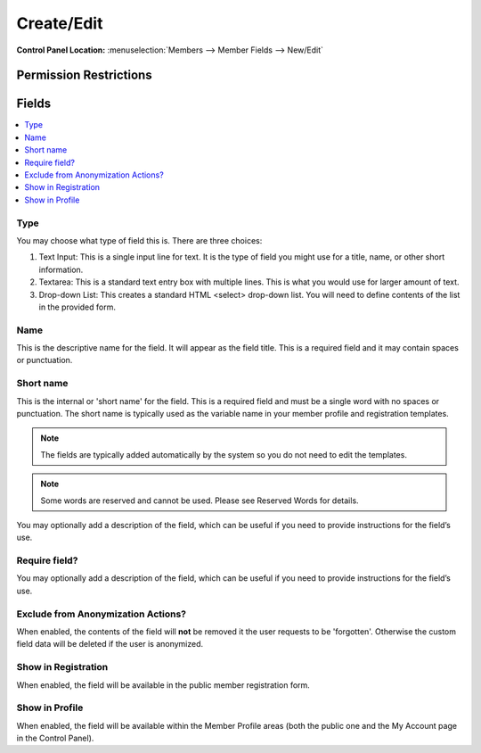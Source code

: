 .. # This source file is part of the open source project
   # ExpressionEngine User Guide (https://github.com/ExpressionEngine/ExpressionEngine-User-Guide)
   #
   # @link      https://expressionengine.com/
   # @copyright Copyright (c) 2003-2019, EllisLab Corp. (https://ellislab.com)
   # @license   https://expressionengine.com/license Licensed under Apache License, Version 2.0

Create/Edit
============

.. rst-class:: cp-path

**Control Panel Location:** :menuselection:`Members --> Member Fields --> New/Edit`

.. Overview


.. Screenshot (optional)

.. Permissions

Permission Restrictions
-----------------------

Fields
------

.. contents::
  :local:
  :depth: 1

.. Each Field

Type
~~~~

You may choose what type of field this is. There are three choices:

1. Text Input: This is a single input line for text. It is the type of field you might use for a title, name, or other short information.
2. Textarea: This is a standard text entry box with multiple lines. This is what you would use for larger amount of text.
3.  Drop-down List: This creates a standard HTML <select> drop-down list. You will need to define contents of the list in the provided form.

Name
~~~~

This is the descriptive name for the field. It will appear as the field title. This is a required field and it may contain spaces or punctuation.

Short name
~~~~~~~~~~

This is the internal or 'short name' for the field. This is a required field and must be a single word with no spaces or punctuation. The short name is typically used as the variable name in your member profile and registration templates.

.. note:: The fields are typically added automatically by the system so you do not need to edit the templates.

.. note:: Some words are reserved and cannot be used. Please see Reserved Words for details.


You may optionally add a description of the field, which can be useful if you need to provide instructions for the field’s use.

Require field?
~~~~~~~~~~~~~~

You may optionally add a description of the field, which can be useful if you need to provide instructions for the field’s use.

Exclude from Anonymization Actions?
~~~~~~~~~~~~~~~~~~~~~~~~~~~~~~~~~~~

When enabled, the contents of the field will **not** be removed it the user requests to be 'forgotten'. Otherwise the custom field data will be deleted if the user is anonymized.

Show in Registration
~~~~~~~~~~~~~~~~~~~~

When enabled, the field will be available in the public member registration form.

Show in Profile
~~~~~~~~~~~~~~~

When enabled, the field will be available within the Member Profile areas (both the public one and the My Account page in the Control Panel).






